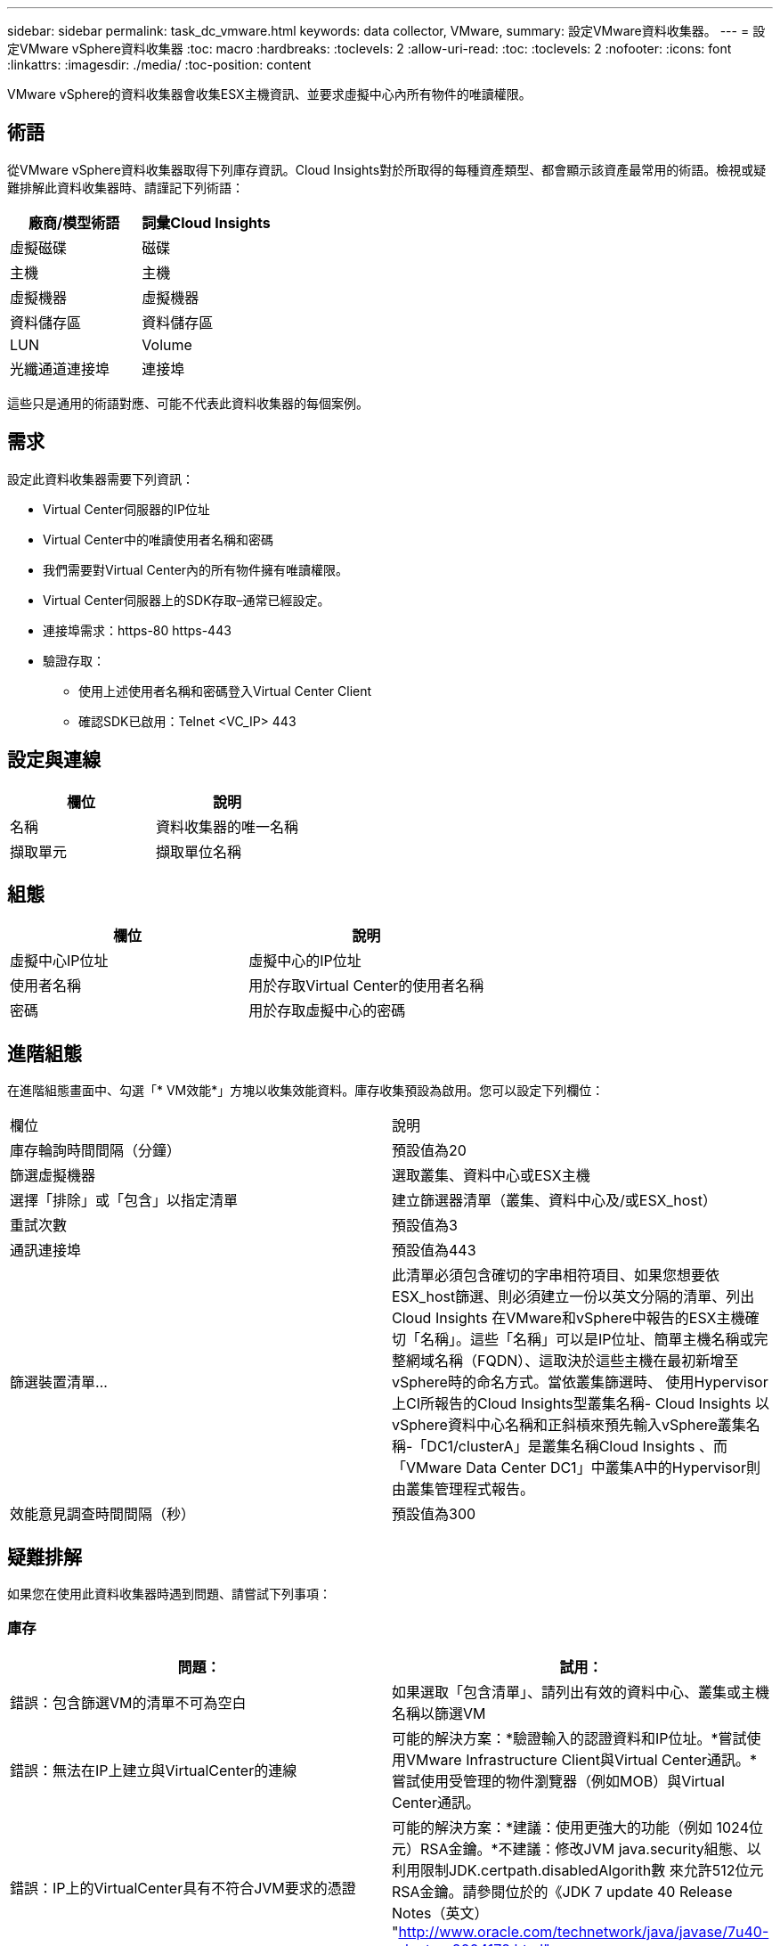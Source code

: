 ---
sidebar: sidebar 
permalink: task_dc_vmware.html 
keywords: data collector, VMware, 
summary: 設定VMware資料收集器。 
---
= 設定VMware vSphere資料收集器
:toc: macro
:hardbreaks:
:toclevels: 2
:allow-uri-read: 
:toc: 
:toclevels: 2
:nofooter: 
:icons: font
:linkattrs: 
:imagesdir: ./media/
:toc-position: content


[role="lead"]
VMware vSphere的資料收集器會收集ESX主機資訊、並要求虛擬中心內所有物件的唯讀權限。



== 術語

從VMware vSphere資料收集器取得下列庫存資訊。Cloud Insights對於所取得的每種資產類型、都會顯示該資產最常用的術語。檢視或疑難排解此資料收集器時、請謹記下列術語：

[cols="2*"]
|===
| 廠商/模型術語 | 詞彙Cloud Insights 


| 虛擬磁碟 | 磁碟 


| 主機 | 主機 


| 虛擬機器 | 虛擬機器 


| 資料儲存區 | 資料儲存區 


| LUN | Volume 


| 光纖通道連接埠 | 連接埠 
|===
這些只是通用的術語對應、可能不代表此資料收集器的每個案例。



== 需求

設定此資料收集器需要下列資訊：

* Virtual Center伺服器的IP位址
* Virtual Center中的唯讀使用者名稱和密碼
* 我們需要對Virtual Center內的所有物件擁有唯讀權限。
* Virtual Center伺服器上的SDK存取–通常已經設定。
* 連接埠需求：https-80 https-443
* 驗證存取：
+
** 使用上述使用者名稱和密碼登入Virtual Center Client
** 確認SDK已啟用：Telnet <VC_IP> 443






== 設定與連線

[cols="2*"]
|===
| 欄位 | 說明 


| 名稱 | 資料收集器的唯一名稱 


| 擷取單元 | 擷取單位名稱 
|===


== 組態

[cols="2*"]
|===
| 欄位 | 說明 


| 虛擬中心IP位址 | 虛擬中心的IP位址 


| 使用者名稱 | 用於存取Virtual Center的使用者名稱 


| 密碼 | 用於存取虛擬中心的密碼 
|===


== 進階組態

在進階組態畫面中、勾選「* VM效能*」方塊以收集效能資料。庫存收集預設為啟用。您可以設定下列欄位：

[cols="2*"]
|===


| 欄位 | 說明 


| 庫存輪詢時間間隔（分鐘） | 預設值為20 


| 篩選虛擬機器 | 選取叢集、資料中心或ESX主機 


| 選擇「排除」或「包含」以指定清單 | 建立篩選器清單（叢集、資料中心及/或ESX_host） 


| 重試次數 | 預設值為3 


| 通訊連接埠 | 預設值為443 


| 篩選裝置清單... | 此清單必須包含確切的字串相符項目、如果您想要依ESX_host篩選、則必須建立一份以英文分隔的清單、列出Cloud Insights 在VMware和vSphere中報告的ESX主機確切「名稱」。這些「名稱」可以是IP位址、簡單主機名稱或完整網域名稱（FQDN）、這取決於這些主機在最初新增至vSphere時的命名方式。當依叢集篩選時、 使用Hypervisor上CI所報告的Cloud Insights型叢集名稱- Cloud Insights 以vSphere資料中心名稱和正斜槓來預先輸入vSphere叢集名稱-「DC1/clusterA」是叢集名稱Cloud Insights 、而「VMware Data Center DC1」中叢集A中的Hypervisor則由叢集管理程式報告。 


| 效能意見調查時間間隔（秒） | 預設值為300 
|===


== 疑難排解

如果您在使用此資料收集器時遇到問題、請嘗試下列事項：



=== 庫存

[cols="2*"]
|===
| 問題： | 試用： 


| 錯誤：包含篩選VM的清單不可為空白 | 如果選取「包含清單」、請列出有效的資料中心、叢集或主機名稱以篩選VM 


| 錯誤：無法在IP上建立與VirtualCenter的連線 | 可能的解決方案：*驗證輸入的認證資料和IP位址。*嘗試使用VMware Infrastructure Client與Virtual Center通訊。*嘗試使用受管理的物件瀏覽器（例如MOB）與Virtual Center通訊。 


| 錯誤：IP上的VirtualCenter具有不符合JVM要求的憑證 | 可能的解決方案：*建議：使用更強大的功能（例如 1024位元）RSA金鑰。*不建議：修改JVM java.security組態、以利用限制JDK.certpath.disabledAlgorith數 來允許512位元RSA金鑰。請參閱位於的《JDK 7 update 40 Release Notes（英文） "http://www.oracle.com/technetwork/java/javase/7u40-relnotes-2004172.html"[] 
|===
如需其他資訊、請參閱 link:concept_requesting_support.html["支援"] 頁面或中的 link:https://docs.netapp.com/us-en/cloudinsights/CloudInsightsDataCollectorSupportMatrix.pdf["資料收集器支援對照表"]。
